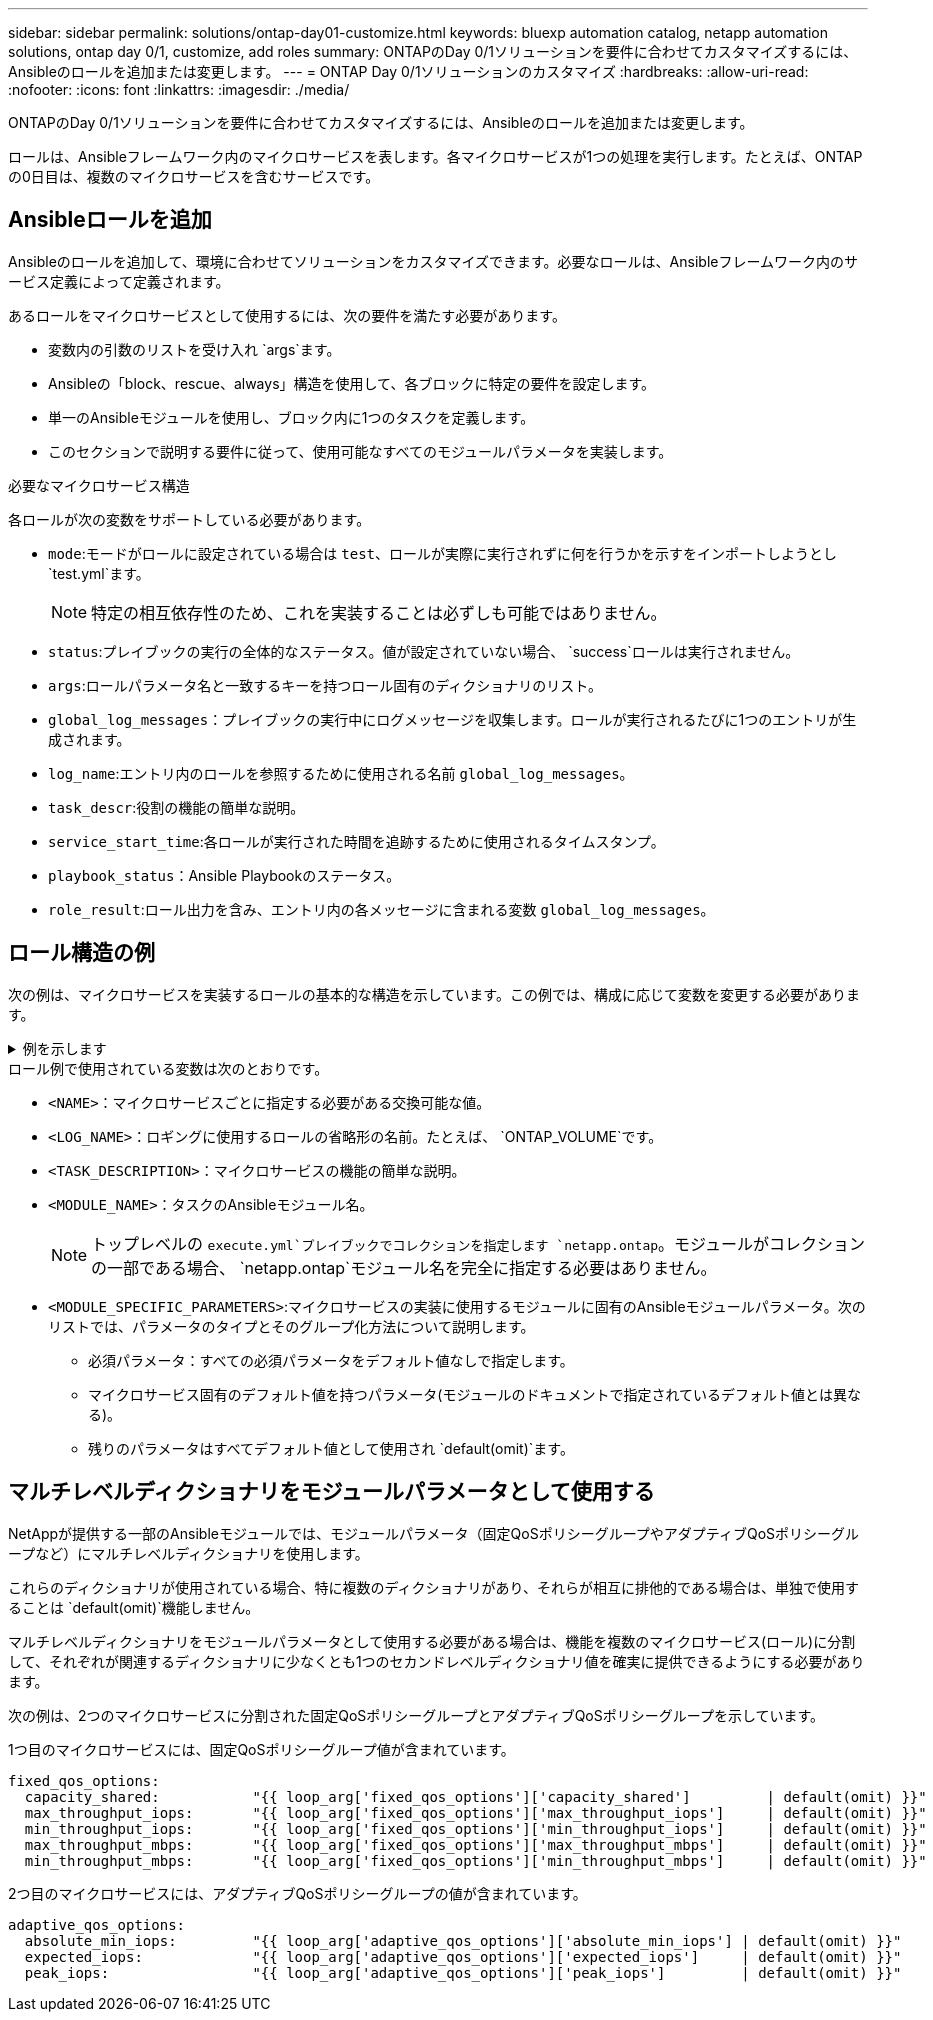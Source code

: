 ---
sidebar: sidebar 
permalink: solutions/ontap-day01-customize.html 
keywords: bluexp automation catalog, netapp automation solutions, ontap day 0/1, customize, add roles 
summary: ONTAPのDay 0/1ソリューションを要件に合わせてカスタマイズするには、Ansibleのロールを追加または変更します。 
---
= ONTAP Day 0/1ソリューションのカスタマイズ
:hardbreaks:
:allow-uri-read: 
:nofooter: 
:icons: font
:linkattrs: 
:imagesdir: ./media/


[role="lead"]
ONTAPのDay 0/1ソリューションを要件に合わせてカスタマイズするには、Ansibleのロールを追加または変更します。

ロールは、Ansibleフレームワーク内のマイクロサービスを表します。各マイクロサービスが1つの処理を実行します。たとえば、ONTAPの0日目は、複数のマイクロサービスを含むサービスです。



== Ansibleロールを追加

Ansibleのロールを追加して、環境に合わせてソリューションをカスタマイズできます。必要なロールは、Ansibleフレームワーク内のサービス定義によって定義されます。

あるロールをマイクロサービスとして使用するには、次の要件を満たす必要があります。

* 変数内の引数のリストを受け入れ `args`ます。
* Ansibleの「block、rescue、always」構造を使用して、各ブロックに特定の要件を設定します。
* 単一のAnsibleモジュールを使用し、ブロック内に1つのタスクを定義します。
* このセクションで説明する要件に従って、使用可能なすべてのモジュールパラメータを実装します。


.必要なマイクロサービス構造
各ロールが次の変数をサポートしている必要があります。

* `mode`:モードがロールに設定されている場合は `test`、ロールが実際に実行されずに何を行うかを示すをインポートしようとし `test.yml`ます。
+

NOTE: 特定の相互依存性のため、これを実装することは必ずしも可能ではありません。

* `status`:プレイブックの実行の全体的なステータス。値が設定されていない場合、 `success`ロールは実行されません。
* `args`:ロールパラメータ名と一致するキーを持つロール固有のディクショナリのリスト。
* `global_log_messages`：プレイブックの実行中にログメッセージを収集します。ロールが実行されるたびに1つのエントリが生成されます。
* `log_name`:エントリ内のロールを参照するために使用される名前 `global_log_messages`。
* `task_descr`:役割の機能の簡単な説明。
* `service_start_time`:各ロールが実行された時間を追跡するために使用されるタイムスタンプ。
* `playbook_status`：Ansible Playbookのステータス。
* `role_result`:ロール出力を含み、エントリ内の各メッセージに含まれる変数 `global_log_messages`。




== ロール構造の例

次の例は、マイクロサービスを実装するロールの基本的な構造を示しています。この例では、構成に応じて変数を変更する必要があります。

.例を示します
[%collapsible]
====
基本的な役割構造：

[source, cli]
----
- name:  Set some role attributes
  set_fact:
    log_name:     "<LOG_NAME>"
    task_descr:   "<TASK_DESCRIPTION>"

-  name: "{{ log_name }}"
   block:
      -  set_fact:
            service_start_time: "{{ lookup('pipe', 'date +%Y%m%d%H%M%S') }}"

      -  name: "Provision the new user"
         <MODULE_NAME>:
            #-------------------------------------------------------------
            # COMMON ATTRIBUTES
            #-------------------------------------------------------------
            hostname:            "{{ clusters[loop_arg['hostname']]['mgmt_ip'] }}"
            username:            "{{ clusters[loop_arg['hostname']]['username'] }}"
            password:            "{{ clusters[loop_arg['hostname']]['password'] }}"

            cert_filepath:       "{{ loop_arg['cert_filepath']                | default(omit) }}"
            feature_flags:       "{{ loop_arg['feature_flags']                | default(omit) }}"
            http_port:           "{{ loop_arg['http_port']                    | default(omit) }}"
            https:               "{{ loop_arg['https']                        | default('true') }}"
            ontapi:              "{{ loop_arg['ontapi']                       | default(omit) }}"
            key_filepath:        "{{ loop_arg['key_filepath']                 | default(omit) }}"
            use_rest:            "{{ loop_arg['use_rest']                     | default(omit) }}"
            validate_certs:      "{{ loop_arg['validate_certs']               | default('false') }}"

            <MODULE_SPECIFIC_PARAMETERS>
            #-------------------------------------------------------------
            # REQUIRED ATTRIBUTES
            #-------------------------------------------------------------
            required_parameter:     "{{ loop_arg['required_parameter'] }}"
            #-------------------------------------------------------------
            # ATTRIBUTES w/ DEFAULTS
            #-------------------------------------------------------------
            defaulted_parameter:    "{{ loop_arg['defaulted_parameter'] | default('default_value') }}"
            #-------------------------------------------------------------
            # OPTIONAL ATTRIBUTES
            #-------------------------------------------------------------
            optional_parameter:     "{{ loop_arg['optional_parameter'] | default(omit) }}"
         loop:    "{{ args }}"
         loop_control:
            loop_var:   loop_arg
         register:   role_result

   rescue:
      -  name: Set role status to FAIL
         set_fact:
            playbook_status:   "failed"

   always:
      -  name: add log msg
         vars:
            role_log:
               role: "{{ log_name }}"
               timestamp:
                  start_time: "{{service_start_time}}"
                  end_time: "{{ lookup('pipe', 'date +%Y-%m-%d@%H:%M:%S') }}"
               service_status: "{{ playbook_status }}"
               result: "{{role_result}}"
         set_fact:
            global_log_msgs:   "{{ global_log_msgs + [ role_log ] }}"
----
====
.ロール例で使用されている変数は次のとおりです。
* `<NAME>`：マイクロサービスごとに指定する必要がある交換可能な値。
* `<LOG_NAME>`：ロギングに使用するロールの省略形の名前。たとえば、 `ONTAP_VOLUME`です。
* `<TASK_DESCRIPTION>`：マイクロサービスの機能の簡単な説明。
* `<MODULE_NAME>`：タスクのAnsibleモジュール名。
+

NOTE: トップレベルの `execute.yml`プレイブックでコレクションを指定します `netapp.ontap`。モジュールがコレクションの一部である場合、 `netapp.ontap`モジュール名を完全に指定する必要はありません。

* `<MODULE_SPECIFIC_PARAMETERS>`:マイクロサービスの実装に使用するモジュールに固有のAnsibleモジュールパラメータ。次のリストでは、パラメータのタイプとそのグループ化方法について説明します。
+
** 必須パラメータ：すべての必須パラメータをデフォルト値なしで指定します。
** マイクロサービス固有のデフォルト値を持つパラメータ(モジュールのドキュメントで指定されているデフォルト値とは異なる)。
** 残りのパラメータはすべてデフォルト値として使用され `default(omit)`ます。






== マルチレベルディクショナリをモジュールパラメータとして使用する

NetAppが提供する一部のAnsibleモジュールでは、モジュールパラメータ（固定QoSポリシーグループやアダプティブQoSポリシーグループなど）にマルチレベルディクショナリを使用します。

これらのディクショナリが使用されている場合、特に複数のディクショナリがあり、それらが相互に排他的である場合は、単独で使用することは `default(omit)`機能しません。

マルチレベルディクショナリをモジュールパラメータとして使用する必要がある場合は、機能を複数のマイクロサービス(ロール)に分割して、それぞれが関連するディクショナリに少なくとも1つのセカンドレベルディクショナリ値を確実に提供できるようにする必要があります。

次の例は、2つのマイクロサービスに分割された固定QoSポリシーグループとアダプティブQoSポリシーグループを示しています。

1つ目のマイクロサービスには、固定QoSポリシーグループ値が含まれています。

[listing]
----
fixed_qos_options:
  capacity_shared:           "{{ loop_arg['fixed_qos_options']['capacity_shared']         | default(omit) }}"
  max_throughput_iops:       "{{ loop_arg['fixed_qos_options']['max_throughput_iops']     | default(omit) }}"
  min_throughput_iops:       "{{ loop_arg['fixed_qos_options']['min_throughput_iops']     | default(omit) }}"
  max_throughput_mbps:       "{{ loop_arg['fixed_qos_options']['max_throughput_mbps']     | default(omit) }}"
  min_throughput_mbps:       "{{ loop_arg['fixed_qos_options']['min_throughput_mbps']     | default(omit) }}"

----
2つ目のマイクロサービスには、アダプティブQoSポリシーグループの値が含まれています。

[listing]
----
adaptive_qos_options:
  absolute_min_iops:         "{{ loop_arg['adaptive_qos_options']['absolute_min_iops'] | default(omit) }}"
  expected_iops:             "{{ loop_arg['adaptive_qos_options']['expected_iops']     | default(omit) }}"
  peak_iops:                 "{{ loop_arg['adaptive_qos_options']['peak_iops']         | default(omit) }}"

----
